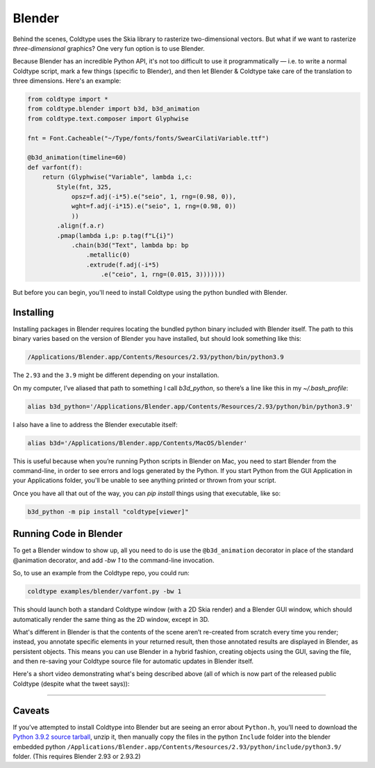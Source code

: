 Blender
=======

Behind the scenes, Coldtype uses the Skia library to rasterize two-dimensional vectors. But what if we want to rasterize *three-dimensional* graphics? One very fun option is to use Blender.

Because Blender has an incredible Python API, it's not too difficult to use it programmatically — i.e. to write a normal Coldtype script, mark a few things (specific to Blender), and then let Blender & Coldtype take care of the translation to three dimensions. Here's an example:

.. code:: python

    from coldtype import *
    from coldtype.blender import b3d, b3d_animation
    from coldtype.text.composer import Glyphwise

    fnt = Font.Cacheable("~/Type/fonts/fonts/SwearCilatiVariable.ttf")

    @b3d_animation(timeline=60)
    def varfont(f):
        return (Glyphwise("Variable", lambda i,c:
            Style(fnt, 325,
                opsz=f.adj(-i*5).e("seio", 1, rng=(0.98, 0)),
                wght=f.adj(-i*15).e("seio", 1, rng=(0.98, 0))
                ))
            .align(f.a.r)
            .pmap(lambda i,p: p.tag(f"L{i}")
                .chain(b3d("Text", lambda bp: bp
                    .metallic(0)
                    .extrude(f.adj(-i*5)
                        .e("ceio", 1, rng=(0.015, 3)))))))

But before you can begin, you'll need to install Coldtype using the python bundled with Blender.

Installing
----------

Installing packages in Blender requires locating the bundled python binary included with Blender itself. The path to this binary varies based on the version of Blender you have installed, but should look something like this:

.. code:: bash

    /Applications/Blender.app/Contents/Resources/2.93/python/bin/python3.9

The ``2.93`` and the ``3.9`` might be different depending on your installation.

On my computer, I’ve aliased that path to something I call `b3d_python`, so there’s a line like this in my `~/.bash_profile`:

.. code:: bash

    alias b3d_python='/Applications/Blender.app/Contents/Resources/2.93/python/bin/python3.9'

I also have a line to address the Blender executable itself:

.. code:: bash

    alias b3d='/Applications/Blender.app/Contents/MacOS/blender'

This is useful because when you’re running Python scripts in Blender on Mac, you need to start Blender from the command-line, in order to see errors and logs generated by the Python. If you start Python from the GUI Application in your Applications folder, you'll be unable to see anything printed or thrown from your script.

Once you have all that out of the way, you can `pip install` things using that executable, like so:

.. code:: bash

    b3d_python -m pip install "coldtype[viewer]"

Running Code in Blender
-----------------------

To get a Blender window to show up, all you need to do is use the ``@b3d_animation`` decorator in place of the standard @animation decorator, and add `-bw 1` to the command-line invocation.

So, to use an example from the Coldtype repo, you could run:

.. code:: bash

    coldtype examples/blender/varfont.py -bw 1

This should launch both a standard Coldtype window (with a 2D Skia render) and a Blender GUI window, which should automatically render the same thing as the 2D window, except in 3D.

What's different in Blender is that the contents of the scene aren’t re-created from scratch every time you render; instead, you annotate specific elements in your returned result, then those annotated results are displayed in Blender, as persistent objects. This means you can use Blender in a hybrid fashion, creating objects using the GUI, saving the file, and then re-saving your Coldtype source file for automatic updates in Blender itself.

Here's a short video demonstrating what's being described above (all of which is now part of the released public Coldtype (despite what the tweet says)):

.. raw:: html

    <blockquote class="twitter-tweet"><p lang="en" dir="ltr">livecoding with coldtype &amp; blender — been attempting to get something like this workflow working for a while now — finally making some progress! (not yet released in coldtype but coming soon) <a href="https://t.co/TiXF4FBnDU">pic.twitter.com/TiXF4FBnDU</a></p>&mdash; Rob Stenson (@robstenson) <a href="https://twitter.com/robstenson/status/1411005246709526530?ref_src=twsrc%5Etfw">July 2, 2021</a></blockquote> <script async src="https://platform.twitter.com/widgets.js" charset="utf-8"></script>

-------------------

Caveats
-------

If you’ve attempted to install Coldtype into Blender but are seeing an error about ``Python.h``, you’ll need to download the `Python 3.9.2 source tarball <https://www.python.org/ftp/python/3.9.2/Python-3.9.2.tgz>`_, unzip it, then manually copy the files in the python ``Include`` folder into the blender embedded python ``/Applications/Blender.app/Contents/Resources/2.93/python/include/python3.9/`` folder. (This requires Blender 2.93 or 2.93.2)